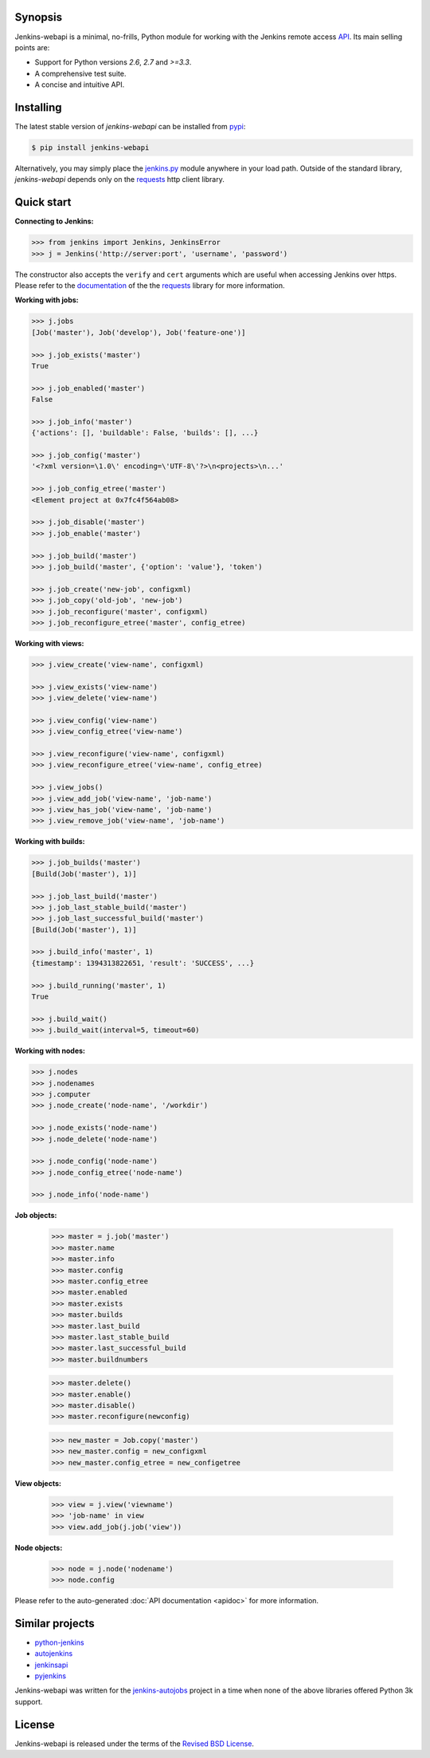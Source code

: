 .. image:: img/logo.png
   :align: center
   :width: 30%


Synopsis
========

Jenkins-webapi is a minimal, no-frills, Python module for working with the
Jenkins remote access API_. Its main selling points are:

* Support for Python versions *2.6*, *2.7* and *>=3.3*.
* A comprehensive test suite.
* A concise and intuitive API.


Installing
==========

The latest stable version of *jenkins-webapi* can be installed from
pypi_:

.. code-block:: bash

    $ pip install jenkins-webapi

Alternatively, you may simply place the `jenkins.py`_ module anywhere in your
load path. Outside of the standard library, *jenkins-webapi* depends only on the
requests_ http client library.


Quick start
===========

**Connecting to Jenkins:**

.. code-block:: python

   >>> from jenkins import Jenkins, JenkinsError
   >>> j = Jenkins('http://server:port', 'username', 'password')

The constructor also accepts the ``verify`` and ``cert`` arguments which are
useful when accessing Jenkins over https. Please refer to the documentation_ of
the the requests_ library for more information.

**Working with jobs:**

.. code-block:: python

   >>> j.jobs
   [Job('master'), Job('develop'), Job('feature-one')]

   >>> j.job_exists('master')
   True

   >>> j.job_enabled('master')
   False

   >>> j.job_info('master')
   {'actions': [], 'buildable': False, 'builds': [], ...}

   >>> j.job_config('master')
   '<?xml version=\1.0\' encoding=\'UTF-8\'?>\n<projects>\n...'

   >>> j.job_config_etree('master')
   <Element project at 0x7fc4f564ab08>

   >>> j.job_disable('master')
   >>> j.job_enable('master')

   >>> j.job_build('master')
   >>> j.job_build('master', {'option': 'value'}, 'token')

   >>> j.job_create('new-job', configxml)
   >>> j.job_copy('old-job', 'new-job')
   >>> j.job_reconfigure('master', configxml)
   >>> j.job_reconfigure_etree('master', config_etree)


**Working with views:**

.. code-block:: python

   >>> j.view_create('view-name', configxml)

   >>> j.view_exists('view-name')
   >>> j.view_delete('view-name')

   >>> j.view_config('view-name')
   >>> j.view_config_etree('view-name')

   >>> j.view_reconfigure('view-name', configxml)
   >>> j.view_reconfigure_etree('view-name', config_etree)

   >>> j.view_jobs()
   >>> j.view_add_job('view-name', 'job-name')
   >>> j.view_has_job('view-name', 'job-name')
   >>> j.view_remove_job('view-name', 'job-name')


**Working with builds:**

.. code-block:: python

   >>> j.job_builds('master')
   [Build(Job('master'), 1)]

   >>> j.job_last_build('master')
   >>> j.job_last_stable_build('master')
   >>> j.job_last_successful_build('master')
   [Build(Job('master'), 1)]

   >>> j.build_info('master', 1)
   {timestamp': 1394313822651, 'result': 'SUCCESS', ...}

   >>> j.build_running('master', 1)
   True

   >>> j.build_wait()
   >>> j.build_wait(interval=5, timeout=60)


**Working with nodes:**

.. code-block:: python

   >>> j.nodes
   >>> j.nodenames
   >>> j.computer
   >>> j.node_create('node-name', '/workdir')

   >>> j.node_exists('node-name')
   >>> j.node_delete('node-name')

   >>> j.node_config('node-name')
   >>> j.node_config_etree('node-name')

   >>> j.node_info('node-name')


**Job objects:**

   >>> master = j.job('master')
   >>> master.name
   >>> master.info
   >>> master.config
   >>> master.config_etree
   >>> master.enabled
   >>> master.exists
   >>> master.builds
   >>> master.last_build
   >>> master.last_stable_build
   >>> master.last_successful_build
   >>> master.buildnumbers

   >>> master.delete()
   >>> master.enable()
   >>> master.disable()
   >>> master.reconfigure(newconfig)

   >>> new_master = Job.copy('master')
   >>> new_master.config = new_configxml
   >>> new_master.config_etree = new_configetree

**View objects:**

  >>> view = j.view('viewname')
  >>> 'job-name' in view
  >>> view.add_job(j.job('view'))

**Node objects:**

  >>> node = j.node('nodename')
  >>> node.config

Please refer to the auto-generated :doc:`API documentation <apidoc>`
for more information.


Similar projects
================

* python-jenkins_
* autojenkins_
* jenkinsapi_
* pyjenkins_

Jenkins-webapi was written for the `jenkins-autojobs`_ project in a time when
none of the above libraries offered Python 3k support.


License
=======

Jenkins-webapi is released under the terms of the `Revised BSD License`_.


.. _API:        https://wiki.jenkins-ci.org/display/JENKINS/Remote+access+API
.. _Jenkins:    http://jenkins-ci.org/
.. _pypi:       https://pypi.python.org/pypi/jenkins-webapi
.. _github:     https://github.com/gvalkov/jenkins-webapi
.. _jenkins.py: https://raw.githubusercontent.com/gvalkov/jenkins-webapi/master/jenkins.py
.. _requests:   http://docs.python-requests.org/en/latest/
.. _documentation: http://docs.python-requests.org/en/latest/user/advanced/#ssl-cert-verification

.. _jenkinsapi:     https://pypi.python.org/pypi/jenkinsapi
.. _python-jenkins: https://pypi.python.org/pypi/python-jenkins/
.. _autojenkins:    https://pypi.python.org/pypi/autojenkins/
.. _pyjenkins:      https://pypi.python.org/pypi/pyjenkins/
.. _jenkins-autojobs: http://jenkins-autojobs.readthedocs.org/en/latest/

.. _`Revised BSD License`: https://raw.github.com/gvalkov/jenkins-webapi/master/LICENSE
